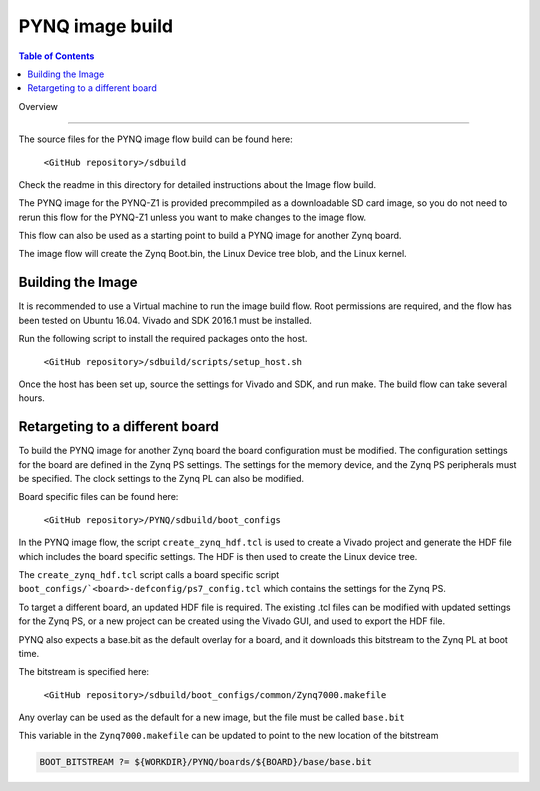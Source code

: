 *****************
PYNQ image build 
*****************

.. contents:: Table of Contents
   :depth: 2
 
Overview

=================

The source files for the PYNQ image flow build can be found here:

   ``<GitHub repository>/sdbuild``

Check the readme in this directory for detailed instructions about the Image flow build. 

The PYNQ image for the PYNQ-Z1 is provided precommpiled as a downloadable SD card image, so you do not need to rerun this flow for the PYNQ-Z1 unless you want to make changes to the image flow. 

This flow can also be used as a starting point to build a PYNQ image for another Zynq board. 

The image flow will create the Zynq Boot.bin, the Linux Device tree blob, and the Linux kernel. 

Building the Image
=========================

It is recommended to use a Virtual machine to run the image build flow. Root permissions are required, and the flow has been tested on Ubuntu 16.04.
Vivado and SDK 2016.1 must be installed.

Run the following script to install the required packages onto the host.

   ``<GitHub repository>/sdbuild/scripts/setup_host.sh``

Once the host has been set up, source the settings for Vivado and SDK, and run make. The build flow can take several hours. 


Retargeting to a different board
==================================

To build the PYNQ image for another Zynq board the board configuration must be modified. The configuration settings for the board are defined in the Zynq PS settings. The settings for the memory device, and the Zynq PS peripherals must be specified. The clock settings to the Zynq PL can also be modified. 

Board specific files can be found here:

   ``<GitHub repository>/PYNQ/sdbuild/boot_configs``

In the PYNQ image flow, the script ``create_zynq_hdf.tcl`` is used to create a Vivado project and generate the HDF file which includes the board specific settings. The HDF is then used to create the Linux device tree.

The ``create_zynq_hdf.tcl`` script calls a board specific script ``boot_configs/`<board>-defconfig/ps7_config.tcl`` which contains the settings for the Zynq PS. 

To target a different board, an updated HDF file is required. The existing .tcl files can be modified with updated settings for the Zynq PS, or a new project can be created using the Vivado GUI, and used to export the HDF file. 

PYNQ also expects a base.bit as the default overlay for a board, and it downloads this bitstream to the Zynq PL at boot time.

The bitstream is specified here:

   ``<GitHub repository>/sdbuild/boot_configs/common/Zynq7000.makefile``

Any overlay can be used as the default for a new image, but the file must be called ``base.bit`` 

This variable in the ``Zynq7000.makefile`` can be updated to point to the new location of the bitstream

.. code-block:: console

   BOOT_BITSTREAM ?= ${WORKDIR}/PYNQ/boards/${BOARD}/base/base.bit
